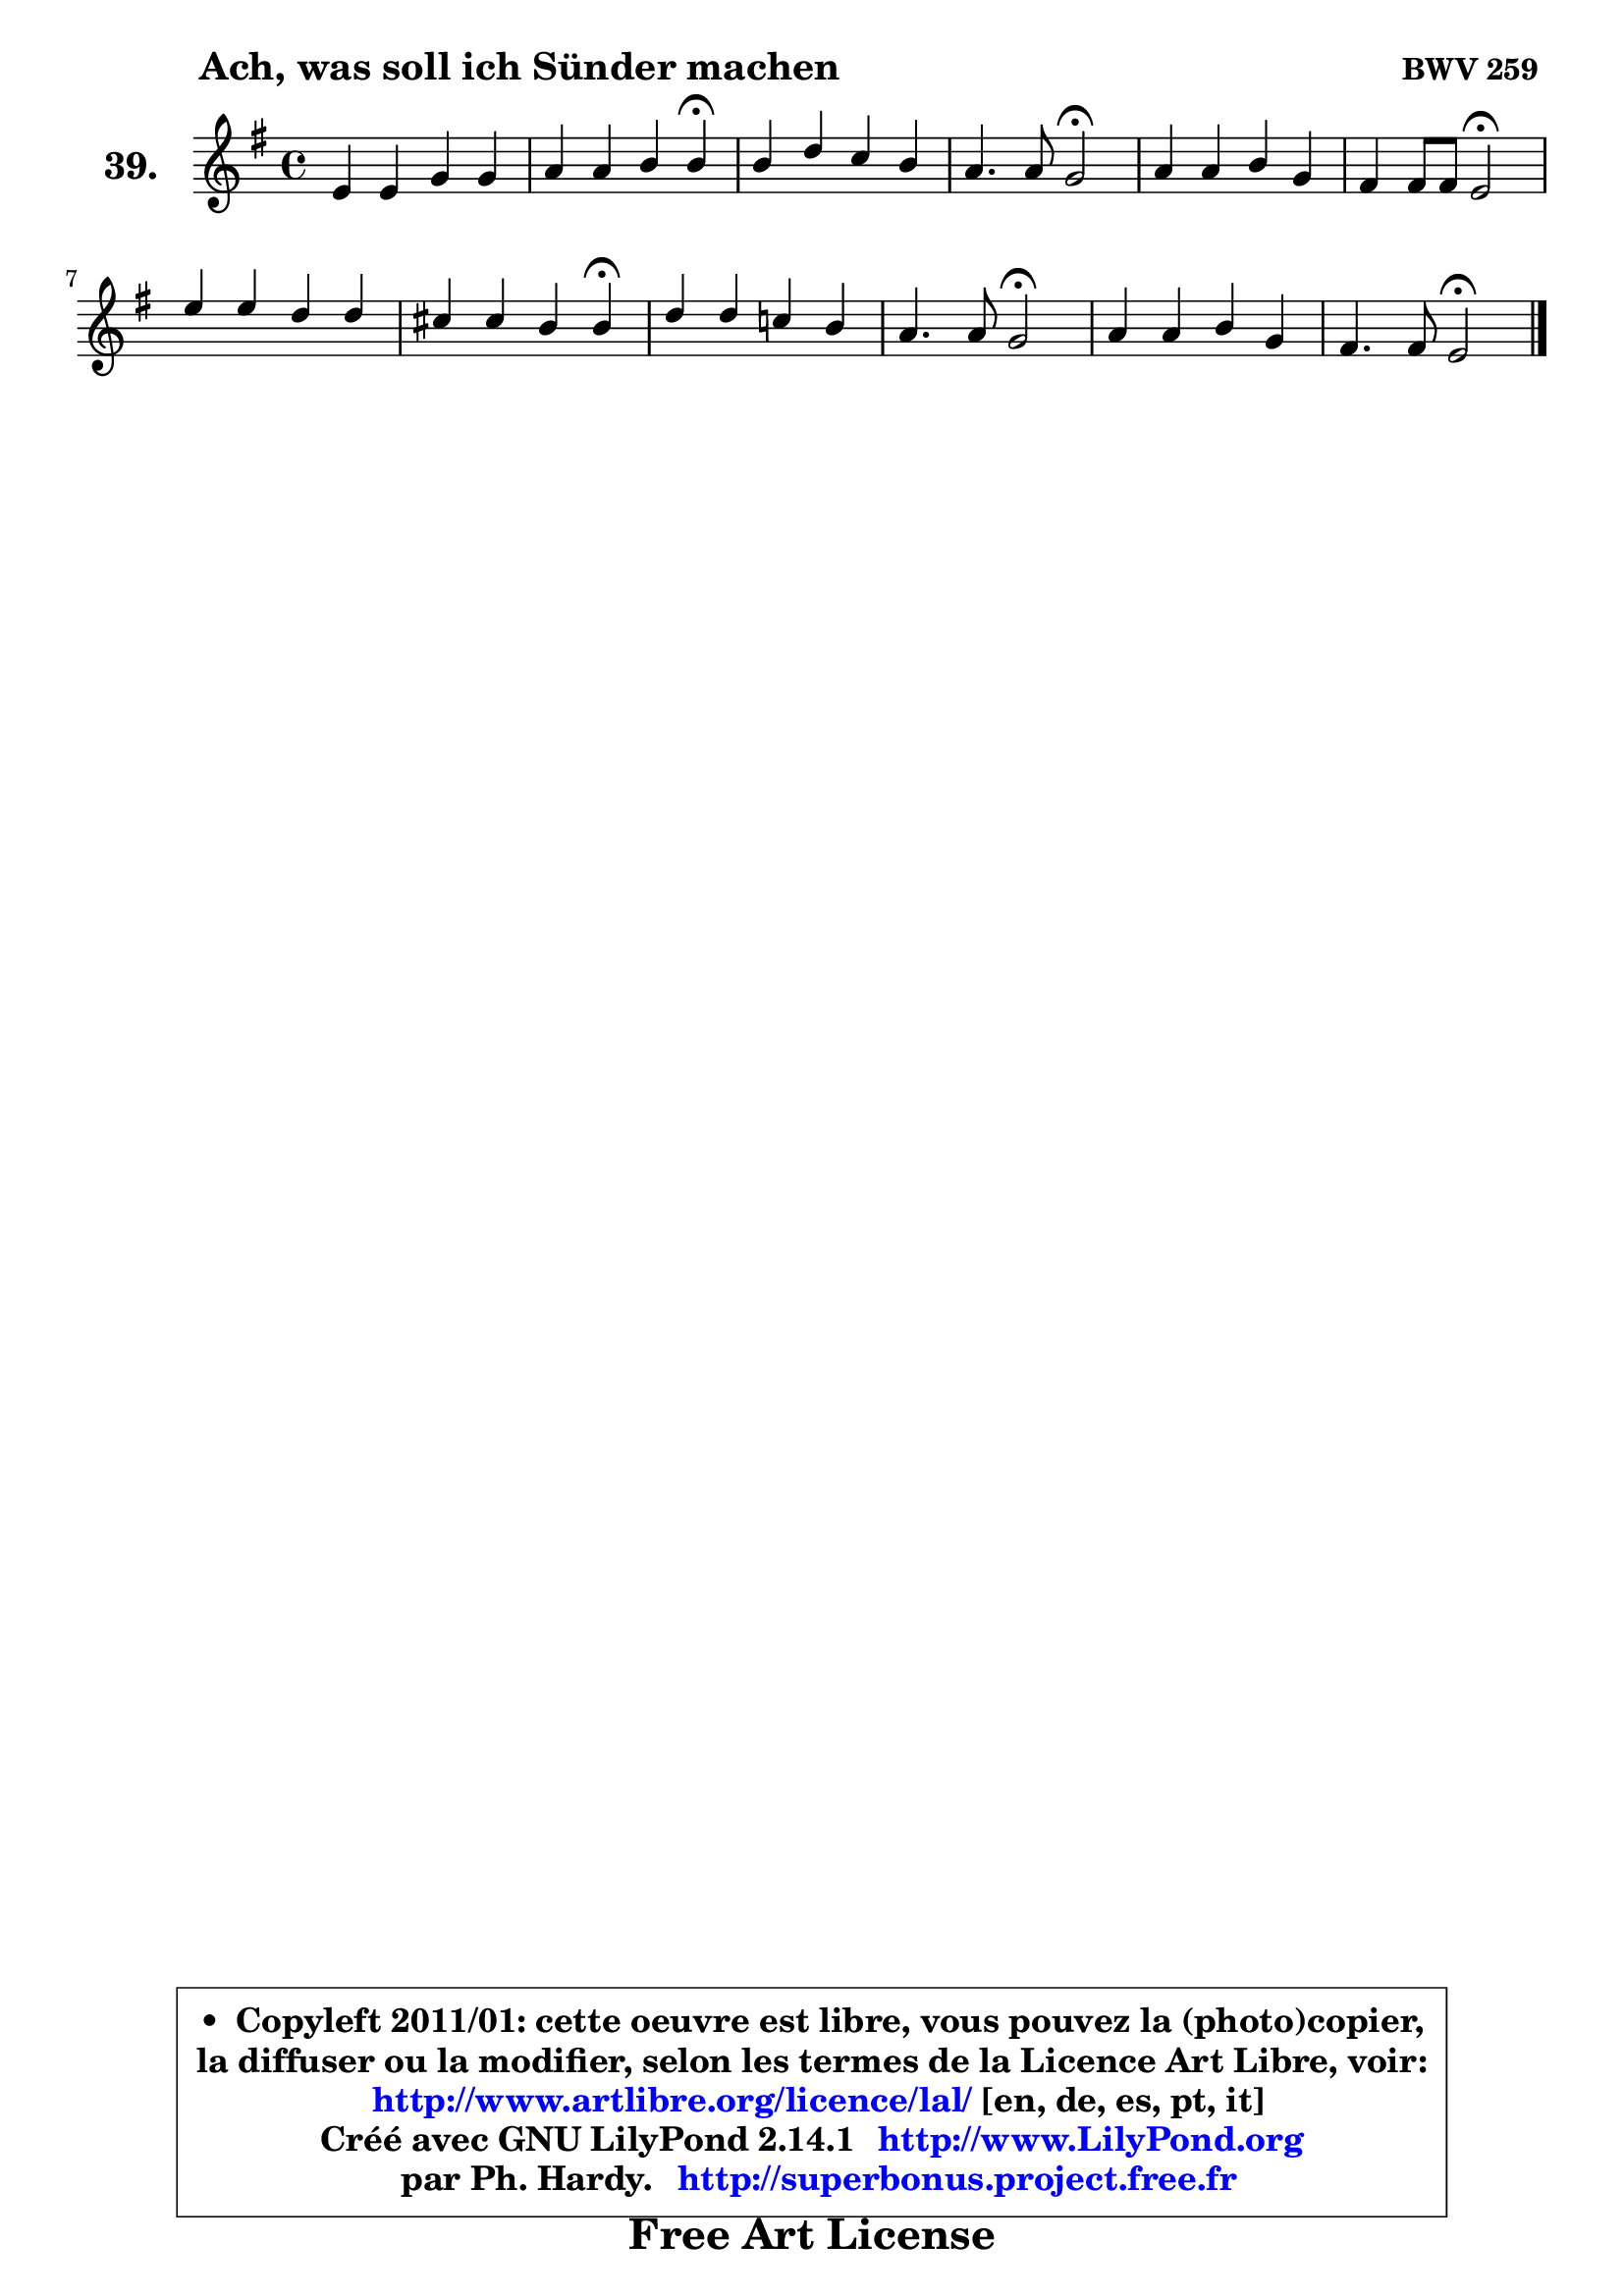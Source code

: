 
\version "2.14.1"

    \paper {
%	system-system-spacing #'padding = #0.1
%	score-system-spacing #'padding = #0.1
%	ragged-bottom = ##f
%	ragged-last-bottom = ##f
	}

    \header {
      opus = \markup { \bold "BWV 259 " }
      piece = \markup { \hspace #9 \fontsize #2 \bold "Ach, was soll ich Sünder machen" }
      maintainer = "Ph. Hardy"
      maintainerEmail = "superbonus.project@free.fr"
      lastupdated = "2011/Jul/20"
      tagline = \markup { \fontsize #3 \bold "Free Art License" }
      copyright = \markup { \fontsize #3  \bold   \override #'(box-padding .  1.0) \override #'(baseline-skip . 2.9) \box \column { \center-align { \fontsize #-2 \line { • \hspace #0.5 Copyleft 2011/01: cette oeuvre est libre, vous pouvez la (photo)copier, } \line { \fontsize #-2 \line {la diffuser ou la modifier, selon les termes de la Licence Art Libre, voir: } } \line { \fontsize #-2 \with-url #"http://www.artlibre.org/licence/lal/" \line { \fontsize #1 \hspace #1.0 \with-color #blue http://www.artlibre.org/licence/lal/ [en, de, es, pt, it] } } \line { \fontsize #-2 \line { Créé avec GNU LilyPond 2.14.1 \with-url #"http://www.LilyPond.org" \line { \with-color #blue \fontsize #1 \hspace #1.0 \with-color #blue http://www.LilyPond.org } } } \line { \hspace #1.0 \fontsize #-2 \line {par Ph. Hardy. } \line { \fontsize #-2 \with-url #"http://superbonus.project.free.fr" \line { \fontsize #1 \hspace #1.0 \with-color #blue http://superbonus.project.free.fr } } } } } }

	  }

  guidemidi = {
        R1 |
        r2. \tempo 4 = 30 r4 \tempo 4 = 78 |
        R1 |
        r2 \tempo 4 = 34 r2 \tempo 4 = 78 |
        R1 |
        r2 \tempo 4 = 34 r2 \tempo 4 = 78 |
        R1 |
        r2. \tempo 4 = 30 r4 \tempo 4 = 78 |
        R1 |
        r2 \tempo 4 = 34 r2 \tempo 4 = 78 |
        R1 |
        r2 \tempo 4 = 34 r2 |
	}

  upper = {
	\time 4/4
	\key e \minor
	\clef treble
	\voiceOne
	<< { 
	% SOPRANO
	\set Voice.midiInstrument = "acoustic grand"
	\relative c' {
        e4 e g g |
        a4 a b b4\fermata |
        b4 d c b |
        a4. a8 g2\fermata |
        a4 a b g |
        fis4 fis8 fis e2\fermata |
        e'4 e d d |
        cis4 cis b b4\fermata |
        d4 d c! b |
        a4. a8 g2\fermata |
        a4 a b g |
        fis4. fis8 e2\fermata |
        \bar "|."
	} % fin de relative
	}

%	\context Voice="1" { \voiceTwo 
%	% ALTO
%	\set Voice.midiInstrument = "acoustic grand"
%	\relative c' {
%        b4 b e e |
%        e4 a8 fis g4 g |
%        g4 g g8 fis g4 |
%        g4 fis d2 |
%        fis4 e dis8 fis b, e16 dis! |
%        e4 dis b2 |
%        g'4 g fis fis |
%        g4 fis fis fis |
%        fis4 g g8 a ~ a8 g |
%        g4 fis d2 |
%        e4 fis fis4. e8 |
%        e4 dis b2 |
%        \bar "|."
%	} % fin de relative
%	\oneVoice
%	} >>
 >>
	}

    lower = {
	\time 4/4
	\key e \minor
	\clef bass
	\voiceOne
	<< { 
	% TENOR
	\set Voice.midiInstrument = "acoustic grand"
	\relative c' {
        g4 g b b |
        c4 d d d |
        d4 d8 b c d d4 |
        e8 c a d16 c b2 |
        d4 a4 ~ a8 g16 fis g8 c ~ |
	c8 a8 fis b16 a g2 |
        b4 b b b |
        b4. ais8 d4 d |
        d8 c b4 e8 d8 ~ d e8 ~ |
	e8 c8 a d16 c b2 |
        cis4 d8 c b4 b8 c ~ |
	c8 a8 fis b16 a gis2 |
        \bar "|."
	} % fin de relative
	}
	\context Voice="1" { \voiceTwo 
	% BASS
	\set Voice.midiInstrument = "acoustic grand"
	\relative c {
        e8 fis8 g fis e d c b |
        a8 g fis d g4 g'\fermata |
        g,8 a b e a, d g, b |
        c8 a d4 g,2\fermata |
        fis'8 e d c b dis e c |
        a8 fis b4 e,2\fermata |
        e8 fis g a b cis d b |
        e8 cis fis4 b,2\fermata |
        b'8 a g fis e fis g e |
        c8 a d4 g,2\fermata |
        g'4 fis8 e dis4 e8 c |
        a8 fis b4 e,2\fermata |
        \bar "|."
	} % fin de relative
	\oneVoice
	} >>
	}


    \score { 

	\new PianoStaff <<
	\set PianoStaff.instrumentName = \markup { \bold \huge "39." }
	\new Staff = "upper" \upper
%	\new Staff = "lower" \lower
	>>

    \layout {
%	ragged-last = ##f
	   }

         } % fin de score

  \score {
\unfoldRepeats { << \guidemidi \upper >> }
    \midi {
    \context {
     \Staff
      \remove "Staff_performer"
               }

     \context {
      \Voice
       \consists "Staff_performer"
                }

     \context { 
      \Score
      tempoWholesPerMinute = #(ly:make-moment 78 4)
		}
	    }
	}


